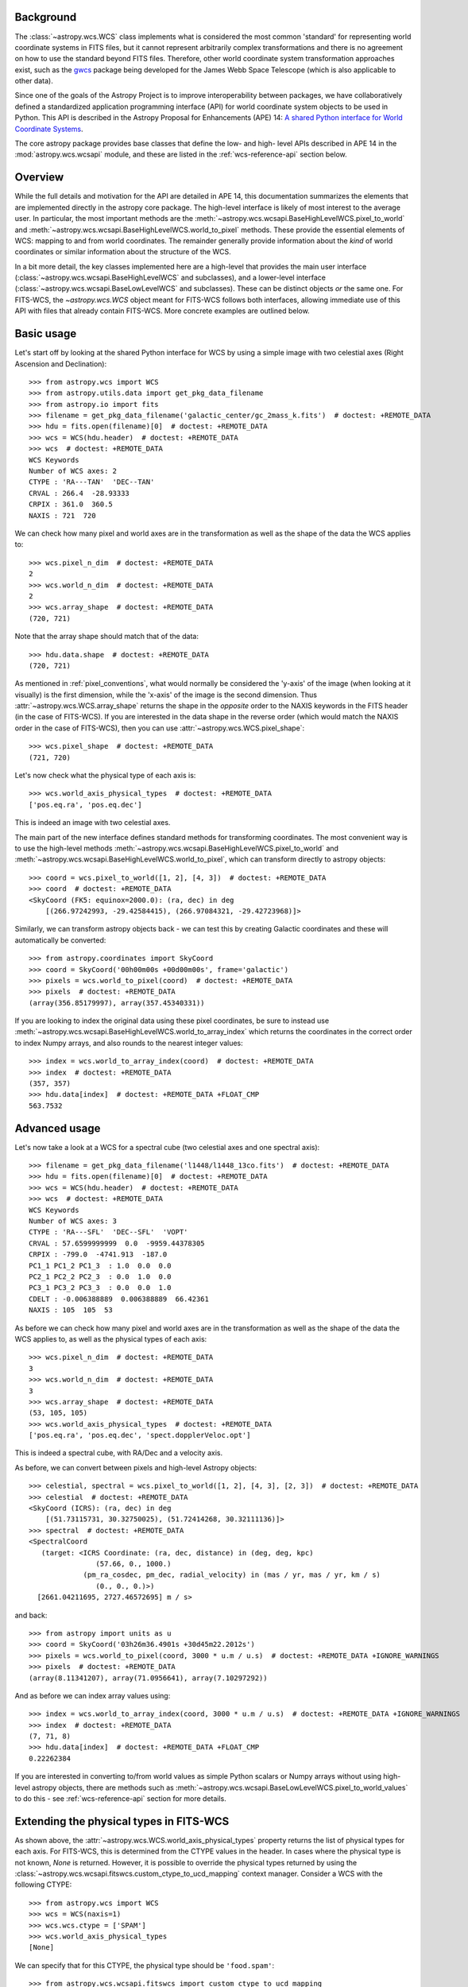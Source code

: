 .. _wcsapi:

Background
^^^^^^^^^^

The :class:`~astropy.wcs.WCS` class implements what is considered the
most common 'standard' for representing world coordinate systems in
FITS files, but it cannot represent arbitrarily complex transformations
and there is no agreement on how to use the standard beyond FITS files.
Therefore, other world coordinate system transformation approaches exist,
such as the `gwcs <https://gwcs.readthedocs.io/>`_ package being developed
for the James Webb Space Telescope (which is also applicable to other data).

Since one of the goals of the Astropy Project is to improve interoperability
between packages, we have collaboratively defined a standardized application
programming interface (API) for world coordinate system objects to be used
in Python. This API is described in the Astropy Proposal for Enhancements (APE) 14:
`A shared Python interface for World Coordinate Systems
<https://doi.org/10.5281/zenodo.1188874>`_.

The core astropy package provides base classes that define the low- and high-
level APIs described in APE 14 in the :mod:`astropy.wcs.wcsapi` module, and
these are listed in the :ref:`wcs-reference-api` section below.

Overview
^^^^^^^^

While the full  details and motivation for the API are detailed in APE 14,  this
documentation summarizes the elements that are implemented directly in the
astropy core package.  The high-level interface is likely of most interest to
the average user.  In particular, the most important methods are the
:meth:`~astropy.wcs.wcsapi.BaseHighLevelWCS.pixel_to_world` and
:meth:`~astropy.wcs.wcsapi.BaseHighLevelWCS.world_to_pixel` methods. These
provide the essential elements of WCS: mapping to and from world coordinates.
The remainder generally provide information about the *kind* of world
coordinates or similar information about the structure of the WCS.

In a bit more detail, the key classes implemented here are a high-level that
provides the main user interface (:class:`~astropy.wcs.wcsapi.BaseHighLevelWCS` and
subclasses), and a lower-level interface (:class:`~astropy.wcs.wcsapi.BaseLowLevelWCS`
and subclasses).  These can be distinct objects *or* the same one.  For
FITS-WCS, the `~astropy.wcs.WCS` object meant for FITS-WCS follows both
interfaces, allowing immediate use of this API with files that already contain
FITS-WCS. More concrete examples are outlined below.

Basic usage
^^^^^^^^^^^

Let's start off by looking at the shared Python interface for WCS by using a
simple image with two celestial axes (Right Ascension and Declination)::

    >>> from astropy.wcs import WCS
    >>> from astropy.utils.data import get_pkg_data_filename
    >>> from astropy.io import fits
    >>> filename = get_pkg_data_filename('galactic_center/gc_2mass_k.fits')  # doctest: +REMOTE_DATA
    >>> hdu = fits.open(filename)[0]  # doctest: +REMOTE_DATA
    >>> wcs = WCS(hdu.header)  # doctest: +REMOTE_DATA
    >>> wcs  # doctest: +REMOTE_DATA
    WCS Keywords
    Number of WCS axes: 2
    CTYPE : 'RA---TAN'  'DEC--TAN'
    CRVAL : 266.4  -28.93333
    CRPIX : 361.0  360.5
    NAXIS : 721  720

We can check how many pixel and world axes are in the transformation as well
as the shape of the data the WCS applies to::

    >>> wcs.pixel_n_dim  # doctest: +REMOTE_DATA
    2
    >>> wcs.world_n_dim  # doctest: +REMOTE_DATA
    2
    >>> wcs.array_shape  # doctest: +REMOTE_DATA
    (720, 721)

Note that the array shape should match that of the data::

    >>> hdu.data.shape  # doctest: +REMOTE_DATA
    (720, 721)

As mentioned in :ref:`pixel_conventions`, what would normally be
considered the 'y-axis' of the image (when looking at it visually) is the first
dimension, while the 'x-axis' of the image is the second dimension. Thus
:attr:`~astropy.wcs.WCS.array_shape` returns the shape in the *opposite* order
to the NAXIS keywords in the FITS header (in the case of FITS-WCS). If you are
interested in the data shape in the reverse order (which would match the NAXIS
order in the case of FITS-WCS), then you can use
:attr:`~astropy.wcs.WCS.pixel_shape`::

    >>> wcs.pixel_shape  # doctest: +REMOTE_DATA
    (721, 720)

Let's now check what the physical type of each axis is::

    >>> wcs.world_axis_physical_types  # doctest: +REMOTE_DATA
    ['pos.eq.ra', 'pos.eq.dec']

This is indeed an image with two celestial axes.

The main part of the new interface defines standard methods for transforming
coordinates. The most convenient way is to use the high-level methods
:meth:`~astropy.wcs.wcsapi.BaseHighLevelWCS.pixel_to_world` and
:meth:`~astropy.wcs.wcsapi.BaseHighLevelWCS.world_to_pixel`, which can
transform directly to astropy objects::

    >>> coord = wcs.pixel_to_world([1, 2], [4, 3])  # doctest: +REMOTE_DATA
    >>> coord  # doctest: +REMOTE_DATA
    <SkyCoord (FK5: equinox=2000.0): (ra, dec) in deg
        [(266.97242993, -29.42584415), (266.97084321, -29.42723968)]>

Similarly, we can transform astropy objects back - we can test this by creating
Galactic coordinates and these will automatically be converted::

    >>> from astropy.coordinates import SkyCoord
    >>> coord = SkyCoord('00h00m00s +00d00m00s', frame='galactic')
    >>> pixels = wcs.world_to_pixel(coord)  # doctest: +REMOTE_DATA
    >>> pixels  # doctest: +REMOTE_DATA
    (array(356.85179997), array(357.45340331))

If you are looking to index the original data using these pixel coordinates,
be sure to instead use
:meth:`~astropy.wcs.wcsapi.BaseHighLevelWCS.world_to_array_index` which returns
the coordinates in the correct order to index Numpy arrays, and also rounds to
the nearest integer values::

    >>> index = wcs.world_to_array_index(coord)  # doctest: +REMOTE_DATA
    >>> index  # doctest: +REMOTE_DATA
    (357, 357)
    >>> hdu.data[index]  # doctest: +REMOTE_DATA +FLOAT_CMP
    563.7532

Advanced usage
^^^^^^^^^^^^^^

Let's now take a look at a WCS for a spectral cube (two celestial axes and one
spectral axis)::

    >>> filename = get_pkg_data_filename('l1448/l1448_13co.fits')  # doctest: +REMOTE_DATA
    >>> hdu = fits.open(filename)[0]  # doctest: +REMOTE_DATA
    >>> wcs = WCS(hdu.header)  # doctest: +REMOTE_DATA
    >>> wcs  # doctest: +REMOTE_DATA
    WCS Keywords
    Number of WCS axes: 3
    CTYPE : 'RA---SFL'  'DEC--SFL'  'VOPT'
    CRVAL : 57.6599999999  0.0  -9959.44378305
    CRPIX : -799.0  -4741.913  -187.0
    PC1_1 PC1_2 PC1_3  : 1.0  0.0  0.0
    PC2_1 PC2_2 PC2_3  : 0.0  1.0  0.0
    PC3_1 PC3_2 PC3_3  : 0.0  0.0  1.0
    CDELT : -0.006388889  0.006388889  66.42361
    NAXIS : 105  105  53

As before we can check how many pixel and world axes are in the transformation
as well as the shape of the data the WCS applies to, as well as the physical
types of each axis::

    >>> wcs.pixel_n_dim  # doctest: +REMOTE_DATA
    3
    >>> wcs.world_n_dim  # doctest: +REMOTE_DATA
    3
    >>> wcs.array_shape  # doctest: +REMOTE_DATA
    (53, 105, 105)
    >>> wcs.world_axis_physical_types  # doctest: +REMOTE_DATA
    ['pos.eq.ra', 'pos.eq.dec', 'spect.dopplerVeloc.opt']

This is indeed a spectral cube, with RA/Dec and a velocity axis.

As before, we can convert between pixels and high-level Astropy objects::

    >>> celestial, spectral = wcs.pixel_to_world([1, 2], [4, 3], [2, 3])  # doctest: +REMOTE_DATA
    >>> celestial  # doctest: +REMOTE_DATA
    <SkyCoord (ICRS): (ra, dec) in deg
        [(51.73115731, 30.32750025), (51.72414268, 30.32111136)]>
    >>> spectral  # doctest: +REMOTE_DATA
    <SpectralCoord
       (target: <ICRS Coordinate: (ra, dec, distance) in (deg, deg, kpc)
                    (57.66, 0., 1000.)
                 (pm_ra_cosdec, pm_dec, radial_velocity) in (mas / yr, mas / yr, km / s)
                    (0., 0., 0.)>)
      [2661.04211695, 2727.46572695] m / s>

and back::

    >>> from astropy import units as u
    >>> coord = SkyCoord('03h26m36.4901s +30d45m22.2012s')
    >>> pixels = wcs.world_to_pixel(coord, 3000 * u.m / u.s)  # doctest: +REMOTE_DATA +IGNORE_WARNINGS
    >>> pixels  # doctest: +REMOTE_DATA
    (array(8.11341207), array(71.0956641), array(7.10297292))

And as before we can index array values using::

    >>> index = wcs.world_to_array_index(coord, 3000 * u.m / u.s)  # doctest: +REMOTE_DATA +IGNORE_WARNINGS
    >>> index  # doctest: +REMOTE_DATA
    (7, 71, 8)
    >>> hdu.data[index]  # doctest: +REMOTE_DATA +FLOAT_CMP
    0.22262384

If you are interested in converting to/from world values as simple Python scalars
or Numpy arrays without using high-level astropy objects, there are methods
such as :meth:`~astropy.wcs.wcsapi.BaseLowLevelWCS.pixel_to_world_values` to
do this - see :ref:`wcs-reference-api` section for more details.

Extending the physical types in FITS-WCS
^^^^^^^^^^^^^^^^^^^^^^^^^^^^^^^^^^^^^^^^

As shown above, the :attr:`~astropy.wcs.WCS.world_axis_physical_types` property
returns the list of physical types for each axis. For FITS-WCS, this is
determined from the CTYPE values in the header. In cases where the physical
type is not known, `None` is returned. However, it is possible to override the
physical types returned by using the
:class:`~astropy.wcs.wcsapi.fitswcs.custom_ctype_to_ucd_mapping` context
manager. Consider a WCS with the following CTYPE::

    >>> from astropy.wcs import WCS
    >>> wcs = WCS(naxis=1)
    >>> wcs.wcs.ctype = ['SPAM']
    >>> wcs.world_axis_physical_types
    [None]

We can specify that for this CTYPE, the physical type should be
``'food.spam'``::

    >>> from astropy.wcs.wcsapi.fitswcs import custom_ctype_to_ucd_mapping
    >>> with custom_ctype_to_ucd_mapping({'SPAM': 'food.spam'}):
    ...     wcs.world_axis_physical_types
    ['food.spam']

Slicing of WCS objects
^^^^^^^^^^^^^^^^^^^^^^

A common operation when dealing with data with WCS information attached is to
slice the WCS - this can be either to extract the WCS for a sub-region of the
data, preserving the overall number of dimensions (e.g. a cutout from an image)
or it can be reducing the dimensionality of the data and associated WCS (e.g.
extracting a slice from a spectral cube).

The :class:`~astropy.wcs.wcsapi.SlicedLowLevelWCS` class can be used to slice
any WCS object that conforms to the :class:`~astropy.wcs.wcsapi.BaseLowLevelWCS`
API. To demonstrate this, let's start off by reading in a spectral cube file::

    >>> filename = get_pkg_data_filename('l1448/l1448_13co.fits')  # doctest: +REMOTE_DATA
    >>> wcs = WCS(fits.getheader(filename, ext=0))  # doctest: +REMOTE_DATA

The ``wcs`` object is an instance of :class:`~astropy.wcs.WCS` which conforms to the
:class:`~astropy.wcs.wcsapi.BaseLowLevelWCS` API. We can then use the
:class:`~astropy.wcs.wcsapi.SlicedLowLevelWCS` class to slice the cube::

    >>> from astropy.wcs.wcsapi import SlicedLowLevelWCS
    >>> slices = [10, slice(30, 100), slice(30, 100)]  # doctest: +REMOTE_DATA
    >>> subwcs = SlicedLowLevelWCS(wcs, slices=slices)  # doctest: +REMOTE_DATA

The ``slices`` argument takes any combination of slices, integer values, and
ellipsis which would normally slice a Numpy array. In the above case, we are
extracting a spectral slice, and in that slice we are extracting a sub-region
on the sky.

If you are implementing your own WCS class, you could choose to implement
``__getitem__`` and have it internally use
:class:`~astropy.wcs.wcsapi.SlicedLowLevelWCS`. In fact, the
:class:`~astropy.wcs.WCS` class does this - the example above can be written
more succinctly as::

    >>> wcs[10, 30:100, 30:100]  # doctest: +REMOTE_DATA +ELLIPSIS
    <...>
    SlicedFITSWCS Transformation
    <BLANKLINE>
    This transformation has 2 pixel and 2 world dimensions
    <BLANKLINE>
    Array shape (Numpy order): (70, 70)
    <BLANKLINE>
    Pixel Dim  Axis Name  Data size  Bounds
            0  None              70  None
            1  None              70  None
    <BLANKLINE>
    World Dim  Axis Name  Physical Type  Units
            0  None       pos.eq.ra      deg
            1  None       pos.eq.dec     deg
    <BLANKLINE>
    Correlation between pixel and world axes:
    <BLANKLINE>
               Pixel Dim
    World Dim    0    1
            0  yes  yes
            1  yes  yes

This slicing infrastructure is able to deal with slicing of WCS objects which
have correlated axes - in this case, you may end up with a WCS that has a
different number of pixel and world coordinates. For example, if we slice
a spectral cube to extract a 1D dataset corresponding to a row in the
image plane of a spectral slice, the final WCS will have one pixel dimension
and two world dimensions (since both RA/Dec vary over the extracted 1D slice)::

    >>> wcs[10, 40, :]  # doctest: +REMOTE_DATA +ELLIPSIS
    <...>
    SlicedFITSWCS Transformation
    <BLANKLINE>
    This transformation has 1 pixel and 2 world dimensions
    <BLANKLINE>
    Array shape (Numpy order): (105,)
    <BLANKLINE>
    Pixel Dim  Axis Name  Data size  Bounds
            0  None             105  None
    <BLANKLINE>
    World Dim  Axis Name  Physical Type  Units
            0  None       pos.eq.ra      deg
            1  None       pos.eq.dec     deg
    <BLANKLINE>
    Correlation between pixel and world axes:
    <BLANKLINE>
               Pixel Dim
    World Dim    0
            0  yes
            1  yes
